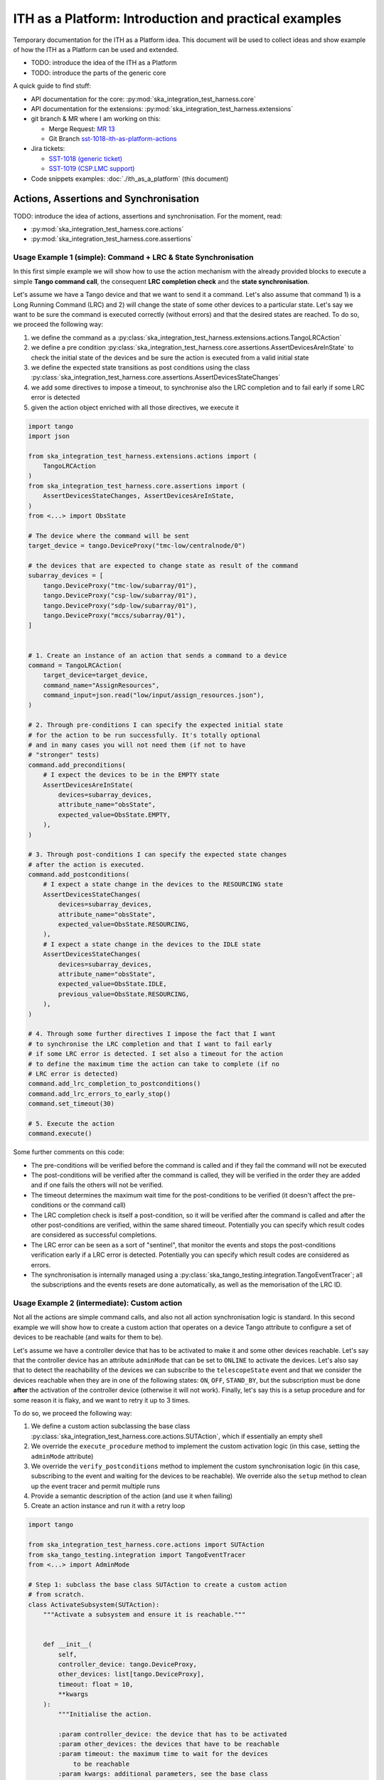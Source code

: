 

ITH as a Platform: Introduction and practical examples
======================================================

Temporary documentation for the ITH as a Platform idea. This document
will be used to collect ideas and show example of how the ITH as a Platform
can be used and extended.

- TODO: introduce the idea of the ITH as a Platform
- TODO: introduce the parts of the generic core

A quick guide to find stuff:

- API documentation for the core: :py:mod:`ska_integration_test_harness.core`
- API documentation for the extensions:
  :py:mod:`ska_integration_test_harness.extensions`
- git branch & MR where I am working on this:
  
  - Merge Request: `MR 13 <https://gitlab.com/ska-telescope/ska-integration-test-harness/-/merge_requests/13>`_
  - Git Branch `sst-1018-ith-as-platform-actions <https://gitlab.com/ska-telescope/ska-integration-test-harness/-/tree/sst-1018-ith-as-platform-actions>`_

- Jira tickets:
  
  - `SST-1018 (generic ticket) <https://jira.skatelescope.org/browse/SST-1018>`_
  - `SST-1019 (CSP.LMC support) <https://jira.skatelescope.org/browse/SST-1019>`_

- Code snippets examples: :doc:`./ith_as_a_platform` (this document)

Actions, Assertions and Synchronisation
---------------------------------------

TODO: introduce the idea of actions, assertions and synchronisation. For
the moment, read:

- :py:mod:`ska_integration_test_harness.core.actions`
- :py:mod:`ska_integration_test_harness.core.assertions`

Usage Example 1 (simple): Command + LRC & State Synchronisation
^^^^^^^^^^^^^^^^^^^^^^^^^^^^^^^^^^^^^^^^^^^^^^^^^^^^^^^^^^^^^^^^^

In this first simple example we will show how to use the action mechanism
with the already provided blocks to execute a simple **Tango command call**,
the consequent **LRC completion check** and the **state synchronisation**.

Let's assume we have a Tango device and that we want to send it a command.
Let's also assume
that command 1) is a Long Running Command (LRC) and 2) will change the state
of some other devices to a particular state. Let's say we want to be sure
the command is executed correctly (without errors) and that the desired states
are reached. To do so, we proceed the following way:

1. we define the command as a
   :py:class:`ska_integration_test_harness.extensions.actions.TangoLRCAction`
2. we define a pre condition
   :py:class:`ska_integration_test_harness.core.assertions.AssertDevicesAreInState`
   to check the initial state of the devices and be sure the action is executed
   from a valid initial state
3. we define the expected state transitions as post conditions using the class
   :py:class:`ska_integration_test_harness.core.assertions.AssertDevicesStateChanges`
4. we add some directives to impose a timeout, to synchronise also the LRC
   completion and to fail early if some LRC error is detected
5. given the action object enriched with all those directives, we execute it


.. code-block:: python

    import tango
    import json
    
    from ska_integration_test_harness.extensions.actions import (
        TangoLRCAction
    )
    from ska_integration_test_harness.core.assertions import (
        AssertDevicesStateChanges, AssertDevicesAreInState,
    )
    from <...> import ObsState

    # The device where the command will be sent
    target_device = tango.DeviceProxy("tmc-low/centralnode/0")

    # the devices that are expected to change state as result of the command
    subarray_devices = [
        tango.DeviceProxy("tmc-low/subarray/01"),
        tango.DeviceProxy("csp-low/subarray/01"),
        tango.DeviceProxy("sdp-low/subarray/01"),
        tango.DeviceProxy("mccs/subarray/01"),
    ]


    # 1. Create an instance of an action that sends a command to a device
    command = TangoLRCAction(
        target_device=target_device,
        command_name="AssignResources",
        command_input=json.read("low/input/assign_resources.json"),
    )
    
    # 2. Through pre-conditions I can specify the expected initial state
    # for the action to be run successfully. It's totally optional
    # and in many cases you will not need them (if not to have
    # "stronger" tests)
    command.add_preconditions(
        # I expect the devices to be in the EMPTY state
        AssertDevicesAreInState(
            devices=subarray_devices,
            attribute_name="obsState",
            expected_value=ObsState.EMPTY,
        ),
    )
    
    # 3. Through post-conditions I can specify the expected state changes
    # after the action is executed.
    command.add_postconditions(
        # I expect a state change in the devices to the RESOURCING state
        AssertDevicesStateChanges(
            devices=subarray_devices,
            attribute_name="obsState",
            expected_value=ObsState.RESOURCING,
        ),
        # I expect a state change in the devices to the IDLE state
        AssertDevicesStateChanges(
            devices=subarray_devices,
            attribute_name="obsState",
            expected_value=ObsState.IDLE,
            previous_value=ObsState.RESOURCING,
        ), 
    )

    # 4. Through some further directives I impose the fact that I want
    # to synchronise the LRC completion and that I want to fail early
    # if some LRC error is detected. I set also a timeout for the action
    # to define the maximum time the action can take to complete (if no
    # LRC error is detected)
    command.add_lrc_completion_to_postconditions()
    command.add_lrc_errors_to_early_stop()
    command.set_timeout(30)

    # 5. Execute the action
    command.execute()

Some further comments on this code:

- The pre-conditions will be verified before the command is called and
  if they fail the command will not be executed
- The post-conditions will be verified after the command is called, they will
  be verified in the order they are added and if one fails the others will not
  be verified.
- The timeout determines the maximum wait time for
  the post-conditions to be verified (it doesn't affect the pre-conditions
  or the command call)
- The LRC completion check is itself a post-condition, so it will be
  verified after the command is called and after the other post-conditions
  are verified, within the same shared timeout. Potentially you can specify
  which result codes are considered as successful completions.
- The LRC error can be seen as a sort of "sentinel", that monitor the
  events and stops the post-conditions verification early if a
  LRC error is detected. Potentially you can specify which result codes
  are considered as errors.
- The synchronisation is internally managed using a
  :py:class:`ska_tango_testing.integration.TangoEventTracer`; all the
  subscriptions and the events resets are done automatically, as well as
  the memorisation of the LRC ID.

Usage Example 2 (intermediate): Custom action
^^^^^^^^^^^^^^^^^^^^^^^^^^^^^^^^^^^^^^^^^^^^^^^

Not all the actions are simple command calls, and also not all action
synchronisation logic is standard. In this second example we will show how
to create a custom action that operates on a device Tango attribute to
configure a set of devices to be reachable (and waits for them to be).

Let's assume we have a controller device that has to be activated to make
it and some other devices reachable. Let's say that the controller device
has an attribute ``adminMode`` that can be set to ``ONLINE`` to activate
the devices. Let's also say that to detect the reachability of the devices
we can subscribe to the ``telescopeState`` event and that we consider the
devices reachable when they are in one of the following states:
``ON``, ``OFF``, ``STAND_BY``, but the subscription must be done **after** the
activation of the controller device (otherwise it will not work). Finally,
let's say this is a setup procedure and for some reason it is flaky, and
we want to retry it up to 3 times.

To do so, we proceed the following way:

1. We define a custom action subclassing the base class
   :py:class:`ska_integration_test_harness.core.actions.SUTAction`, which
   if essentially an empty shell
2. We override the ``execute_procedure`` method to implement the custom
   activation logic (in this case, setting the ``adminMode`` attribute)
3. We override the ``verify_postconditions`` method to implement the custom
   synchronisation logic (in this case, subscribing to the event and waiting
   for the devices to be reachable). We override also the ``setup`` method
   to clean up the event tracer and permit multiple runs
4. Provide a semantic description of the action (and use it when failing)
5. Create an action instance and run it with a retry loop


.. code-block:: python

    import tango

    from ska_integration_test_harness.core.actions import SUTAction
    from ska_tango_testing.integration import TangoEventTracer
    from <...> import AdminMode

    # Step 1: subclass the base class SUTAction to create a custom action
    # from scratch.
    class ActivateSubsystem(SUTAction):
        """Activate a subsystem and ensure it is reachable."""
    

        def __init__(
            self, 
            controller_device: tango.DeviceProxy,
            other_devices: list[tango.DeviceProxy],
            timeout: float = 10, 
            **kwargs
        ):  
            """Initialise the action.

            :param controller_device: the device that has to be activated
            :param other_devices: the devices that have to be reachable
            :param timeout: the maximum time to wait for the devices
                to be reachable
            :param kwargs: additional parameters, see the base class
                :py:class:`ska_integration_test_harness.core.actions.SUTAction`
                for more details. 

            """
            # we always call the super method and pass the kwargs. This is a
            # trick to allow retro-compatibility with the base class in the
            # required parameters.
            super().__init__(**kwargs)

            self.controller_device = controller_device
            self.other_devices = other_devices
            self.timeout = timeout
            
            self.tracer = TangoEventTracer()

        # (I am not interested in pre-conditions and I can simply skip them)

        # ---------------------------------------------------------------------
        # Step 2: implement the custom activation logic
        def execute_procedure(self):
            self.controller_device.adminMode = AdminMode.ONLINE

        # ---------------------------------------------------------------------
        # Step 3: implement the custom synchronisation logic (and clean up)

        def verify_postconditions(self):
            # (always good to call the super method)
            super().verify_postconditions()

            # Subscribe to the telescopeState event (deferred, normally
            # I would do this in the setup method)
            self.tracer.subscribe_event(self.controller_device, "telescopeState")
            for device in self.other_devices:
                self.tracer.subscribe_event(device, "telescopeState")

            # Wait for the devices to be reachable
            assertpy_context = assert_that(tracer).described_as(
                self.description() + 
                " Controller device is supposed to be reachable."
            ).within_timeout(self.timeout).has_change_event_occurred(
                self.controller_device, "telescopeState",
                # let's say that the device is reachable when it is in one
                # of the following states (just an example to show how
                # arbitrary complex the post-condition can be)
                custom_matcher=lambda event: event.attribute_value in [
                    tango.DevState.ON,
                    tango.DevState.OFF,
                    tango.DevState.STAND_BY,
                ]
            )

            for device in self.other_devices:
                assertpy_context.described_as(
                    self.description() + 
                    f" Device {device.dev_name()} is supposed to be reachable."
                ).has_change_event_occurred(
                    device, "telescopeState", tango.DevState.ON
                )

            # Ensure admin mode now is online for all devices
            for device in self.other_devices + [self.controller_device]:
                assert_that(device.adminMode).described_as(
                    self.description() + 
                    f" {device.dev_name()}.adminMode is supposed to be online."
                ).is_equal_to(AdminMode.ONLINE)

        def setup(self):
            # (always good to call the super method)
            super().setup()

            # clean up the tracer
            self.tracer.unsubscribe_all()
            self.tracer.clear_events()

        # ---------------------------------------------------------------------
        # Step 4: provide a semantic description of the action

        def description(self):
            return (
                f"Activate the subsystem {self.controller_device.name} and "
                f"ensure the devices {', '.join(d.name for d in self.other_devices)} "
                f"are reachable (within {self.timeout}s)."
            )

    # ---------------------------------------------------------------------
    # Step 5: create an action instance and retry it up to 3 times
    
    action = ActivateSubsystem(
        controller_device=tango.DeviceProxy("csp-low/centralnode/01"),
        other_devices=[
            tango.DeviceProxy("csp-low/subarray/01"),
            tango.DeviceProxy("csp-low/subarray/02"),
        ],
        timeout=15
    )

    errors = []
    for i in range(3):
        try:
            action.execute()
            break
        except AssertionError as e:
            logger.warning(f"Attempt {i+1} failed: {e}")
            errors.append(e)
    else:
        raise AssertionError(
            "The action failed after 3 attempts. Errors:\n" + 
            "\n".join(errors)
        ) from e[-1]

Some further comments on this code:

- The action base class is an empty shell, but it provides the basic
  structure of an action execution, which happens in the following way:
  when the ``execute`` method is called,
  
  1. the action is set up (``setup`` method)
  2. the pre-conditions are verified (``verify_preconditions`` method)
  3. the custom procedure is executed (``execute_procedure`` method)
  4. the post-conditions are verified (``verify_postconditions`` method)

- every time an action is executed, the first step is always the ``setup``
  method, which is a good place to clean up procedure to enable multiple
  runs of the action
- ``execute_procedure`` is the only mandatory method to implement, it is
  the place where the custom logic of the action is implemented
- ``verify_preconditions`` and ``verify_postconditions`` are optional
  methods, but they are very useful to ensure the action is executed in
  a valid state and that the expected results are reached
- the ``description`` method is a semantic description of the action, it
  is used when the action fails to provide a meaningful error message
- the retry loop is a simple way to retry the action up to 3 times